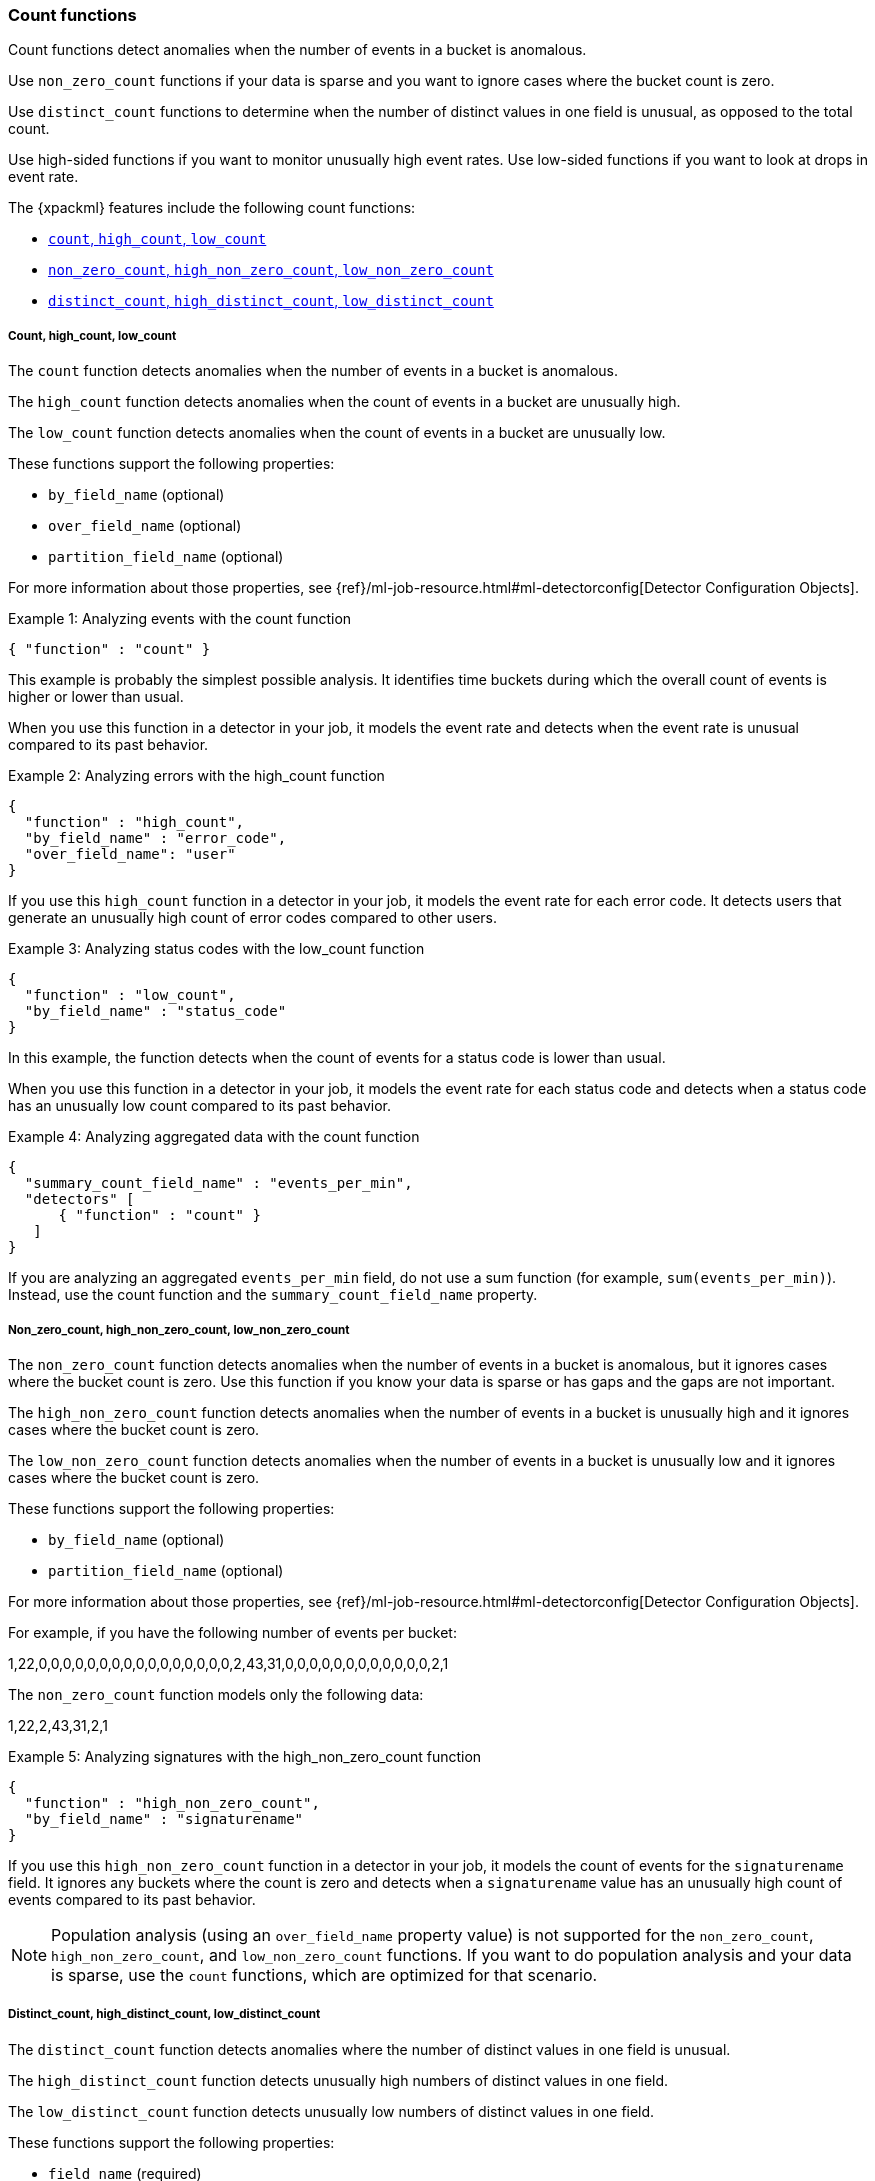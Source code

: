 [role="xpack"]
[[ml-count-functions]]
=== Count functions

Count functions detect anomalies when the number of events in a bucket is
anomalous.

Use `non_zero_count` functions if your data is sparse and you want to ignore
cases where the bucket count is zero.

Use `distinct_count` functions to determine when the number of distinct values
in one field is unusual, as opposed to the total count.

Use high-sided functions if you want to monitor unusually high event rates.
Use low-sided functions if you want to look at drops in event rate.

The {xpackml} features include the following count functions:

* xref:ml-count[`count`, `high_count`, `low_count`]
* xref:ml-nonzero-count[`non_zero_count`, `high_non_zero_count`, `low_non_zero_count`]
* xref:ml-distinct-count[`distinct_count`, `high_distinct_count`, `low_distinct_count`]

[float]
[[ml-count]]
===== Count, high_count, low_count

The `count` function detects anomalies when the number of events in a bucket is
anomalous.

The `high_count` function detects anomalies when the count of events in a
bucket are unusually high.

The `low_count` function detects anomalies when the count of events in a
bucket are unusually low.

These functions support the following properties:

* `by_field_name` (optional)
* `over_field_name` (optional)
* `partition_field_name` (optional)

For more information about those properties,
see {ref}/ml-job-resource.html#ml-detectorconfig[Detector Configuration Objects].

.Example 1: Analyzing events with the count function
[source,js]
--------------------------------------------------
{ "function" : "count" }
--------------------------------------------------

This example is probably the simplest possible analysis. It identifies
time buckets during which the overall count of events is higher or lower than
usual.

When you use this function in a detector in your job, it models the event rate
and detects when the event rate is unusual compared to its past behavior.

.Example 2: Analyzing errors with the high_count function
[source,js]
--------------------------------------------------
{
  "function" : "high_count",
  "by_field_name" : "error_code",
  "over_field_name": "user"
}
--------------------------------------------------

If you use this `high_count` function in a detector in your job, it
models the event rate for each error code. It detects users that generate an
unusually high count of error codes compared to other users.


.Example 3: Analyzing status codes with the low_count function
[source,js]
--------------------------------------------------
{
  "function" : "low_count",
  "by_field_name" : "status_code"
}
--------------------------------------------------

In this example, the function detects when the count of events for a
status code is lower than usual.

When you use this function in a detector in your job, it models the event rate
for each status code and detects when a status code has an unusually low count
compared to its past behavior.

.Example 4: Analyzing aggregated data with the count function
[source,js]
--------------------------------------------------
{
  "summary_count_field_name" : "events_per_min",
  "detectors" [
      { "function" : "count" }
   ]
}
--------------------------------------------------

If you are analyzing an aggregated `events_per_min` field, do not use a sum
function (for example, `sum(events_per_min)`). Instead, use the count function
and the `summary_count_field_name` property.
//TO-DO: For more information, see <<aggreggations.asciidoc>>.

[float]
[[ml-nonzero-count]]
===== Non_zero_count, high_non_zero_count, low_non_zero_count

The `non_zero_count` function detects anomalies when the number of events in a
bucket is anomalous, but it ignores cases where the bucket count is zero. Use
this function if you know your data is sparse or has gaps and the gaps are not
important.

The `high_non_zero_count` function detects anomalies when the number of events
in a bucket is unusually high and it ignores cases where the bucket count is
zero.

The `low_non_zero_count` function detects anomalies when the number of events in
a bucket is unusually low and it ignores cases where the bucket count is zero.

These functions support the following properties:

* `by_field_name` (optional)
* `partition_field_name` (optional)

For more information about those properties,
see {ref}/ml-job-resource.html#ml-detectorconfig[Detector Configuration Objects].

For example, if you have the following number of events per bucket:

========================================

1,22,0,0,0,0,0,0,0,0,0,0,0,0,0,0,0,0,2,43,31,0,0,0,0,0,0,0,0,0,0,0,0,2,1

========================================

The `non_zero_count` function models only the following data:

========================================

1,22,2,43,31,2,1

========================================

.Example 5: Analyzing signatures with the high_non_zero_count function
[source,js]
--------------------------------------------------
{
  "function" : "high_non_zero_count",
  "by_field_name" : "signaturename"
}
--------------------------------------------------

If you use this `high_non_zero_count` function in a detector in your job, it
models the count of events for the `signaturename` field. It ignores any buckets
where the count is zero and detects when a `signaturename` value has an
unusually high count of events compared to its past behavior.

NOTE: Population analysis (using an `over_field_name` property value) is not
supported for the `non_zero_count`, `high_non_zero_count`, and
`low_non_zero_count` functions. If you want to do population analysis and your
data is sparse, use the `count` functions, which are optimized for that scenario.


[float]
[[ml-distinct-count]]
===== Distinct_count, high_distinct_count, low_distinct_count

The `distinct_count` function detects anomalies where the number of distinct
values in one field is unusual.

The `high_distinct_count` function detects unusually high numbers of distinct
values in one field.

The `low_distinct_count` function detects unusually low numbers of distinct
values in one field.

These functions support the following properties:

* `field_name` (required)
* `by_field_name` (optional)
* `over_field_name` (optional)
* `partition_field_name` (optional)

For more information about those properties,
see {ref}/ml-job-resource.html#ml-detectorconfig[Detector Configuration Objects].

.Example 6: Analyzing users with the distinct_count function
[source,js]
--------------------------------------------------
{
  "function" : "distinct_count",
  "field_name" : "user"
}
--------------------------------------------------

This `distinct_count` function detects when a system has an unusual number
of logged in users. When you use this function in a detector in your job, it
models the distinct count of users. It also detects when the distinct number of
users is unusual compared to the past.

.Example 7: Analyzing ports with the high_distinct_count function
[source,js]
--------------------------------------------------
{
  "function" : "high_distinct_count",
  "field_name" : "dst_port",
  "over_field_name": "src_ip"
}
--------------------------------------------------

This example detects instances of port scanning. When you use this function in a
detector in your job, it models the distinct count of ports. It also detects the
`src_ip` values that connect to an unusually high number of different
`dst_ports` values compared to other `src_ip` values.
